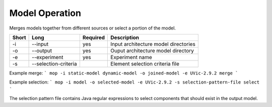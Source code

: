 Model Operation
===============

Merges models together from different sources or select a portion of the model.

===== ===================== ======== ======================================================
Short Long                  Required Description
===== ===================== ======== ======================================================
-i    --input               yes      Input architecture model directories
-o    --output              yes      Ouput architecture model directory
-e    --experiment          yes      Experiment name
-s    --selection-criteria           Element selection criteria file
===== ===================== ======== ======================================================

Example merge:
```
mop -i static-model dynamic-model -o joined-model -e UVic-2.9.2 merge
```

Example selection:
```
mop -i model -o selected-model -e UVic-2.9.2 -s selection-pattern-file select
```

The selection pattern file contains Java regular expressions to select
components that should exist in the output model.


